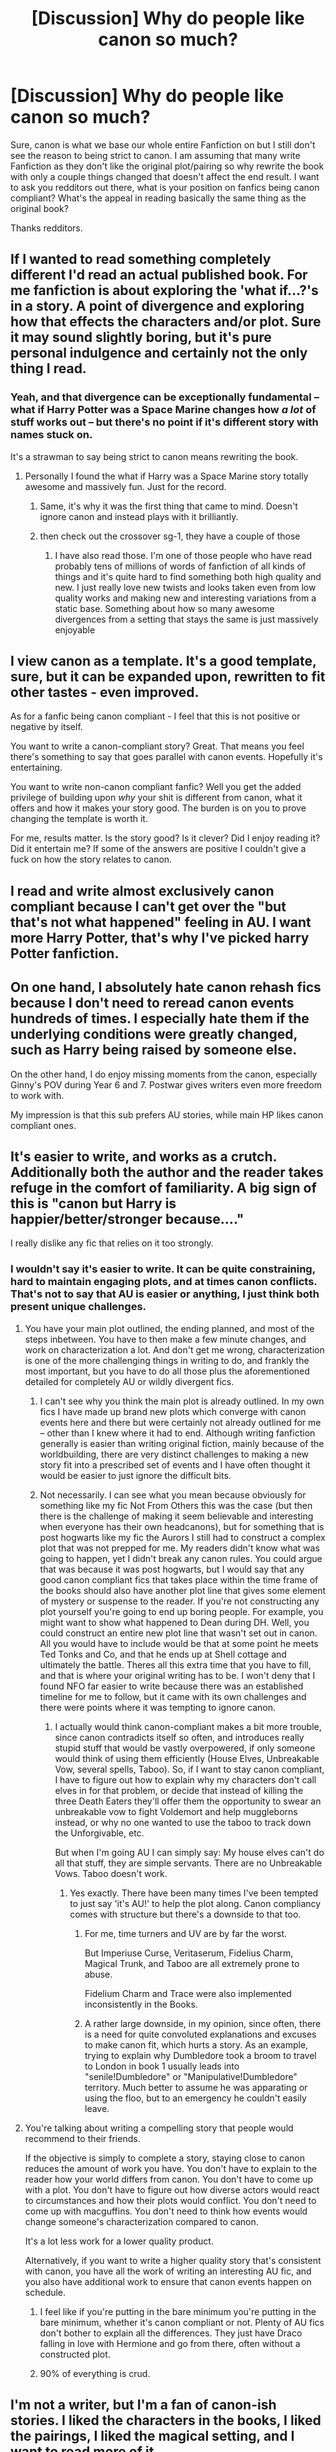 #+TITLE: [Discussion] Why do people like canon so much?

* [Discussion] Why do people like canon so much?
:PROPERTIES:
:Author: UndergroundNerd
:Score: 6
:DateUnix: 1487404063.0
:DateShort: 2017-Feb-18
:FlairText: Discussion
:END:
Sure, canon is what we base our whole entire Fanfiction on but I still don't see the reason to being strict to canon. I am assuming that many write Fanfiction as they don't like the original plot/pairing so why rewrite the book with only a couple things changed that doesn't affect the end result. I want to ask you redditors out there, what is your position on fanfics being canon compliant? What's the appeal in reading basically the same thing as the original book?

Thanks redditors.


** If I wanted to read something completely different I'd read an actual published book. For me fanfiction is about exploring the 'what if...?'s in a story. A point of divergence and exploring how that effects the characters and/or plot. Sure it may sound slightly boring, but it's pure personal indulgence and certainly not the only thing I read.
:PROPERTIES:
:Author: Cnr456
:Score: 29
:DateUnix: 1487404964.0
:DateShort: 2017-Feb-18
:END:

*** Yeah, and that divergence can be exceptionally fundamental -- what if Harry Potter was a Space Marine changes how /a lot/ of stuff works out -- but there's no point if it's different story with names stuck on.

It's a strawman to say being strict to canon means rewriting the book.
:PROPERTIES:
:Author: oneonetwooneonetwo
:Score: 11
:DateUnix: 1487418277.0
:DateShort: 2017-Feb-18
:END:

**** Personally I found the what if Harry was a Space Marine story totally awesome and massively fun. Just for the record.
:PROPERTIES:
:Author: Sarasin
:Score: 7
:DateUnix: 1487440926.0
:DateShort: 2017-Feb-18
:END:

***** Same, it's why it was the first thing that came to mind. Doesn't ignore canon and instead plays with it brilliantly.
:PROPERTIES:
:Author: oneonetwooneonetwo
:Score: 2
:DateUnix: 1487456561.0
:DateShort: 2017-Feb-19
:END:


***** then check out the crossover sg-1, they have a couple of those
:PROPERTIES:
:Author: UndergroundNerd
:Score: 1
:DateUnix: 1487442957.0
:DateShort: 2017-Feb-18
:END:

****** I have also read those. I'm one of those people who have read probably tens of millions of words of fanfiction of all kinds of things and it's quite hard to find something both high quality and new. I just really love new twists and looks taken even from low quality works and making new and interesting variations from a static base. Something about how so many awesome divergences from a setting that stays the same is just massively enjoyable
:PROPERTIES:
:Author: Sarasin
:Score: 2
:DateUnix: 1487452356.0
:DateShort: 2017-Feb-19
:END:


** I view canon as a template. It's a good template, sure, but it can be expanded upon, rewritten to fit other tastes - even improved.

As for a fanfic being canon compliant - I feel that this is not positive or negative by itself.

You want to write a canon-compliant story? Great. That means you feel there's something to say that goes parallel with canon events. Hopefully it's entertaining.

You want to write non-canon compliant fanfic? Well you get the added privilege of building upon /why/ your shit is different from canon, what it offers and how it makes your story good. The burden is on you to prove changing the template is worth it.

For me, results matter. Is the story good? Is it clever? Did I enjoy reading it? Did it entertain me? If some of the answers are positive I couldn't give a fuck on how the story relates to canon.
:PROPERTIES:
:Author: T0lias
:Score: 10
:DateUnix: 1487415031.0
:DateShort: 2017-Feb-18
:END:


** I read and write almost exclusively canon compliant because I can't get over the "but that's not what happened" feeling in AU. I want more Harry Potter, that's why I've picked harry Potter fanfiction.
:PROPERTIES:
:Author: FloreatCastellum
:Score: 8
:DateUnix: 1487406121.0
:DateShort: 2017-Feb-18
:END:


** On one hand, I absolutely hate canon rehash fics because I don't need to reread canon events hundreds of times. I especially hate them if the underlying conditions were greatly changed, such as Harry being raised by someone else.

On the other hand, I do enjoy missing moments from the canon, especially Ginny's POV during Year 6 and 7. Postwar gives writers even more freedom to work with.

My impression is that this sub prefers AU stories, while main HP likes canon compliant ones.
:PROPERTIES:
:Author: InquisitorCOC
:Score: 8
:DateUnix: 1487430993.0
:DateShort: 2017-Feb-18
:END:


** It's easier to write, and works as a crutch. Additionally both the author and the reader takes refuge in the comfort of familiarity. A big sign of this is "canon but Harry is happier/better/stronger because...."

I really dislike any fic that relies on it too strongly.
:PROPERTIES:
:Author: BobVosh
:Score: 3
:DateUnix: 1487416270.0
:DateShort: 2017-Feb-18
:END:

*** I wouldn't say it's easier to write. It can be quite constraining, hard to maintain engaging plots, and at times canon conflicts. That's not to say that AU is easier or anything, I just think both present unique challenges.
:PROPERTIES:
:Author: FloreatCastellum
:Score: 8
:DateUnix: 1487418376.0
:DateShort: 2017-Feb-18
:END:

**** You have your main plot outlined, the ending planned, and most of the steps inbetween. You have to then make a few minute changes, and work on characterization a lot. And don't get me wrong, characterization is one of the more challenging things in writing to do, and frankly the most important, but you have to do all those plus the aforementioned detailed for completely AU or wildly divergent fics.
:PROPERTIES:
:Author: BobVosh
:Score: 2
:DateUnix: 1487420045.0
:DateShort: 2017-Feb-18
:END:

***** I can't see why you think the main plot is already outlined. In my own fics I have made up brand new plots which converge with canon events here and there but were certainly not already outlined for me -- other than I knew where it had to end. Although writing fanfiction generally is easier than writing original fiction, mainly because of the worldbuilding, there are very distinct challenges to making a new story fit into a prescribed set of events and I have often thought it would be easier to just ignore the difficult bits.
:PROPERTIES:
:Author: booksandpots
:Score: 3
:DateUnix: 1487429372.0
:DateShort: 2017-Feb-18
:END:


***** Not necessarily. I can see what you mean because obviously for something like my fic Not From Others this was the case (but then there is the challenge of making it seem believable and interesting when everyone has their own headcanons), but for something that is post hogwarts like my fic the Aurors I still had to construct a complex plot that was not prepped for me. My readers didn't know what was going to happen, yet I didn't break any canon rules. You could argue that was because it was post hogwarts, but I would say that any good canon compliant fics that takes place within the time frame of the books should also have another plot line that gives some element of mystery or suspense to the reader. If you're not constructing any plot yourself you're going to end up boring people. For example, you might want to show what happened to Dean during DH. Well, you could construct an entire new plot line that wasn't set out in canon. All you would have to include would be that at some point he meets Ted Tonks and Co, and that he ends up at Shell cottage and ultimately the battle. Theres all this extra time that you have to fill, and that is where your original writing has to be. I won't deny that I found NFO far easier to write because there was an established timeline for me to follow, but it came with its own challenges and there were points where it was tempting to ignore canon.
:PROPERTIES:
:Author: FloreatCastellum
:Score: 3
:DateUnix: 1487424835.0
:DateShort: 2017-Feb-18
:END:

****** I actually would think canon-compliant makes a bit more trouble, since canon contradicts itself so often, and introduces really stupid stuff that would be vastly overpowered, if only someone would think of using them efficiently (House Elves, Unbreakable Vow, several spells, Taboo). So, if I want to stay canon compliant, I have to figure out how to explain why my characters don't call elves in for that problem, or decide that instead of killing the three Death Eaters they'll offer them the opportunity to swear an unbreakable vow to fight Voldemort and help muggleborns instead, or why no one wanted to use the taboo to track down the Unforgivable, etc.

But when I'm going AU I can simply say: My house elves can't do all that stuff, they are simple servants. There are no Unbreakable Vows. Taboo doesn't work.
:PROPERTIES:
:Author: Starfox5
:Score: 6
:DateUnix: 1487434243.0
:DateShort: 2017-Feb-18
:END:

******* Yes exactly. There have been many times I've been tempted to just say 'it's AU!' to help the plot along. Canon compliancy comes with structure but there's a downside to that too.
:PROPERTIES:
:Author: FloreatCastellum
:Score: 4
:DateUnix: 1487434684.0
:DateShort: 2017-Feb-18
:END:

******** For me, time turners and UV are by far the worst.

But Imperiuse Curse, Veritaserum, Fidelius Charm, Magical Trunk, and Taboo are all extremely prone to abuse.

Fidelium Charm and Trace were also implemented inconsistently in the Books.
:PROPERTIES:
:Author: InquisitorCOC
:Score: 5
:DateUnix: 1487436924.0
:DateShort: 2017-Feb-18
:END:


******** A rather large downside, in my opinion, since often, there is a need for quite convoluted explanations and excuses to make canon fit, which hurts a story. As an example, trying to explain why Dumbledore took a broom to travel to London in book 1 usually leads into "senile!Dumbledore" or "Manipulative!Dumbledore" territory. Much better to assume he was apparating or using the floo, but to an emergency he couldn't easily leave.
:PROPERTIES:
:Author: Starfox5
:Score: 3
:DateUnix: 1487438033.0
:DateShort: 2017-Feb-18
:END:


**** You're talking about writing a compelling story that people would recommend to their friends.

If the objective is simply to complete a story, staying close to canon reduces the amount of work you have. You don't have to explain to the reader how your world differs from canon. You don't have to come up with a plot. You don't have to figure out how diverse actors would react to circumstances and how their plots would conflict. You don't need to come up with macguffins. You don't need to think how events would change someone's characterization compared to canon.

It's a lot less work for a lower quality product.

Alternatively, if you want to write a higher quality story that's consistent with canon, you have all the work of writing an interesting AU fic, and you also have additional work to ensure that canon events happen on schedule.
:PROPERTIES:
:Score: 3
:DateUnix: 1487452318.0
:DateShort: 2017-Feb-19
:END:

***** I feel like if you're putting in the bare minimum you're putting in the bare minimum, whether it's canon compliant or not. Plenty of AU fics don't bother to explain all the differences. They just have Draco falling in love with Hermione and go from there, often without a constructed plot.
:PROPERTIES:
:Author: FloreatCastellum
:Score: 4
:DateUnix: 1487460871.0
:DateShort: 2017-Feb-19
:END:


***** 90% of everything is crud.
:PROPERTIES:
:Author: oneonetwooneonetwo
:Score: 2
:DateUnix: 1487460026.0
:DateShort: 2017-Feb-19
:END:


** I'm not a writer, but I'm a fan of canon-ish stories. I liked the characters in the books, I liked the pairings, I liked the magical setting, and I want to read more of it.

I want to read more of these characters, I want to see what they were doing while Harry was somewhere else. I want to see these missing moments that weren't important to the plot, but that shaped the characters nonetheless. (/I also like canon-divergence stories, where it's set in the canon verse and everything is the same up until a certain point, because then the characters stay recognisable. Like what if Ron and Hermione got together after Ron's birthday in sixth year? How would that change the Horcrux hunt? Would Ron stay if one of his insecurities was proved to be false? Or would he still leave because his fear for his family and Harry's apparent nonchalance would still be there?/)

I don't read fics that name, for example, Daphne Greengrass as a main character. I have no connection to that character, she is a blank slate and might as well be an OC. Same with fics that have the characters act extremely OOC, if the only similarity to their canon counterpart is their name, then it's basically an OC and I click out. I don't want to read what an OC would do in a certain situation, I want to read how Harry (or Hermione, Ron, Luna etc...) would act.
:PROPERTIES:
:Score: 3
:DateUnix: 1487430356.0
:DateShort: 2017-Feb-18
:END:


** Look, when the Canon was published, it opened an entire new world of imagination to the readers. And that's what I love about Harry Potter World. That it showed us a beauty of human imaginations.

An extreme example: I don't believe in religions. But I have read Bible, Gita, Quran etc because all of them shows us a world of imagination (whether it's real or not.)

As for canon compliant fanfictions, I usually avoid it. Because I have an imagination of JK Rowlings' word & world. I would prefer how differently other people captures their imagination of HP world, not JKR's imagination of HP world.
:PROPERTIES:
:Author: RandomNameTakenToo
:Score: 3
:DateUnix: 1487434393.0
:DateShort: 2017-Feb-18
:END:


** There is a mentality in fandom: I love this work, so I have read it hundreds of times and know all the ins and outs of it. I know the recipe for Amortentia and could perform the wand movements for the Patronus Charm in my sleep. If someone says something that doesn't match my knowledge of the series, they're simply wrong.

Another mentality in fandom is: this work sets my creative juices flowing, so I'm going to see what I can come up with, using canon as a font of inspiration. Or I'm interested in seeing what other people can do when they take canon as their starting point.

Canon compliant fics attempt to appeal to both camps. So then because they are lukewarm, and neither cold nor hot, I will spue them out of my mouth.
:PROPERTIES:
:Score: 3
:DateUnix: 1487452922.0
:DateShort: 2017-Feb-19
:END:


** In my case is because I love slice of life fanfics, so I love canon compliant that brings me scenes and event´s that I dind´t see in the books...
:PROPERTIES:
:Author: ProfionCap
:Score: 3
:DateUnix: 1487455339.0
:DateShort: 2017-Feb-19
:END:


** Reading through all these responses I still don't understand it. I like to read interesting fun fictions and often the future we can diverge from canon the better. I've read Fem!Harry, Evil!Harry, No!Harry and everything else in between, why would you just want to read about canon characters acting in canon compliant ways?!
:PROPERTIES:
:Author: Ch1pp
:Score: 2
:DateUnix: 1487577808.0
:DateShort: 2017-Feb-20
:END:


** Canon compliant fics tend to be post-DH or alternative points of view. So I don't see how it's "reading basically the same thing."
:PROPERTIES:
:Author: raddaya
:Score: 5
:DateUnix: 1487405381.0
:DateShort: 2017-Feb-18
:END:


** I'm mainly interested in fics that explore missing moments or alternative views or 'what happened after' ( or before). They're not basically the same book: I see them as expanding on canon rather than changing it. If I didn't like the original canon why would I want to write about it in the first place?
:PROPERTIES:
:Author: booksandpots
:Score: 3
:DateUnix: 1487406350.0
:DateShort: 2017-Feb-18
:END:


** I do prefer when the characters at least are written with their canonical personalities, but I'm not a fan of rehashing events with minor changes. On the whole, though, the more divergent you become from canon, the more sense it makes to just write an original work.
:PROPERTIES:
:Author: Amazements
:Score: 4
:DateUnix: 1487406732.0
:DateShort: 2017-Feb-18
:END:


** You don't win either way, you either have people who complain that it's too strict to canon, or you have people complaining because someone is making up with own spells.
:PROPERTIES:
:Author: Squishysib
:Score: 1
:DateUnix: 1487625686.0
:DateShort: 2017-Feb-21
:END:


** The way I see it, fanfic is to its canon is as original fiction is to real life. (If you prefer the SAT notation, "fanfic : its canon :: original fiction : real life".) Just as real life provides a point a common --- but not completely common --- point of reference for the readers of any fiction, canon provides one for the readers of a fanfic. Many of the same notions about realism (i.e., how a work of fiction relates to the real life) apply to the relationship between a fanfic and its canon.

In particular, when an work of fiction's setting and characters deviate from what can be found in real real life, including creation of fictional people (i.e., is there a point to this character?), technologies that don't exist in real life (i.e., sci-fi), or magic (i.e., fantasy), there has to be a good reason for it --- there must be a pay-off. The pay-off can be as simple as providing aesthetically pleasing descriptions, or they can be integral to the story, in that the story is not even remotely possible without the elements not found in real life, but there must be /some/ pay-off, because every deviation imposes a cost on the reader: reading time, cognitive (e.g., keeping track of what's different), emotional (e.g., people not acting like they do in real life), and generally makes immersion more difficult.

Analogously, every alternation to the canon setting, addition of OCs, or removal or modification of well-defined canon characters, it costs something, and the change has to pay off.
:PROPERTIES:
:Author: turbinicarpus
:Score: 1
:DateUnix: 1487747289.0
:DateShort: 2017-Feb-22
:END:


** I love the world of Harry Potter but found books six and seven disappointing. Therefore I like to read alternative versions of what could have been.

I dislike Ron, I openly admit it so I don't like fics where he is a good guy. He deserted Harry twice and treated Hermione horribly but somehow he is still the good guy at the end.

Snape and Dumbledore were forgiven, another strange idea that Rowling had. Snape was an utter bastard but hey, he lusted after Harry's dead mum so it's alright. Dumbledore was utterly incompetent. He had many important government functions, being close to a dictatorship (highest justice, head of parliament, head of magical UN, Head of special forces) he still did allow many Death Eaters to remain free instead of pushing for a trial.

The romance with Ginny had no build up. Rowling could have written it well but instead we have Harry being a jerk to Dean and stealing his girl with a potion coincidence (Felix Felicitas).

Molly knew about Harry's abuse and of course the first meeting where she loudly asks about the platform seems fishy as well. Still she's a good guy (woman).

Hermione stands always with Harry, unless it is beneficial for the plot not to. Being the rational, analytical person she is she wouldn't have ignored Harry in the summer of 95 or ignored his theory about Malfoy. Also her romance with Ron makes no sense. Treating a girl like shit is not a way to get her.

Canon has many faults and fanfiction can correct them. Therefore I see your point and don't get the love for canon either.
:PROPERTIES:
:Author: Hellstrike
:Score: 3
:DateUnix: 1487421233.0
:DateShort: 2017-Feb-18
:END:

*** I especially agree with your point with Rons behaver. Thanks for replying
:PROPERTIES:
:Author: UndergroundNerd
:Score: 0
:DateUnix: 1487483774.0
:DateShort: 2017-Feb-19
:END:
